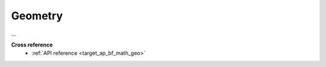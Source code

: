 .. _target_bf_math_geo:
Geometry
========

...


**Cross reference**
    + :ref:`API reference <target_ap_bf_math_geo>`
